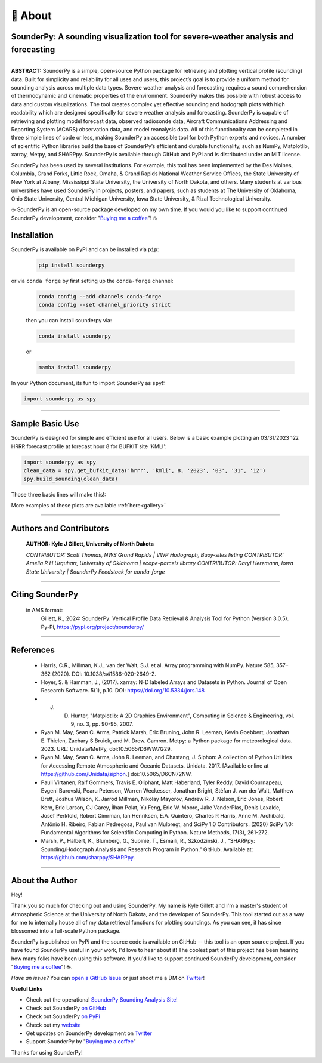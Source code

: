 📖 About
=========

SounderPy: A sounding visualization tool for severe-weather analysis and forecasting 
--------------------------------------------------------------------------------------


.. image:: _static/images/example-sounding_light4.png
   :width: 500 px
   :align: center

***************************************************************


**ABSTRACT:** SounderPy is a simple, open-source Python package for retrieving and plotting
vertical profile (sounding) data. Built for simplicity and reliability for all uses and users, this 
project’s goal is to provide a uniform method for sounding analysis across multiple data types. 
Severe weather analysis and forecasting requires a sound comprehension of thermodynamic and 
kinematic properties of the environment. SounderPy makes this possible with robust access to 
data and custom visualizations. The tool creates complex yet effective sounding and hodograph 
plots with high readability which are designed specifically for severe weather analysis and 
forecasting. SounderPy is capable of retrieving and plotting model forecast data, observed 
radiosonde data, Aircraft Communications Addressing and Reporting System (ACARS) 
observation data, and model reanalysis data. All of this functionality can be completed in three
simple lines of code or less, making SounderPy an accessible tool for both Python experts and 
novices. A number of scientific Python libraries build the base of SounderPy’s efficient and 
durable functionality, such as NumPy, Matplotlib, xarray, Metpy, and SHARPpy. SounderPy is 
available through GitHub and PyPi and is distributed under an MIT license.


.. image:: _static/images/sounderpy_poster.png
   :width: 500 px
   :align: center


SounderPy has been used by several institutions. For example, this tool has been implemented by the Des Moines, Columbia, Grand Forks, Little Rock, Omaha, & Grand Rapids National Weather Service Offices, the State University of New York at Albany, Mississippi State University, the University of North Dakota, and others. Many students at various universities have used SounderPy in projects, posters, and papers, such as students at The University of Oklahoma, Ohio State University, Central Michigan University, Iowa State University, & Rizal Technological University.

☕ SounderPy is an open-source package developed on my own time. If you would you like to support continued SounderPy development, consider "`Buying me a coffee <https://www.buymeacoffee.com/kylejgillett>`_"! ☕

Installation
------------

SounderPy is available on PyPi and can be installed via ``pip``:

	.. code-block:: console

	   pip install sounderpy 

or via ``conda forge`` by first setting up the ``conda-forge`` channel:

	.. code-block:: console

	   conda config --add channels conda-forge
	   conda config --set channel_priority strict

	then you can install sounderpy via:

	.. code-block:: console

		conda install sounderpy 

	or 

	.. code-block:: console

		mamba install sounderpy


In your Python document, its fun to import SounderPy as ``spy``!:

.. code-block:: python

	import sounderpy as spy



***************************************************************

Sample Basic Use 
-----------------

SounderPy is designed for simple and efficient use for all users. Below is a basic example plotting an 03/31/2023 12z HRRR forecast profile at forecast hour 8 for BUFKIT site 'KMLI':

.. code-block:: python

   import sounderpy as spy
   clean_data = spy.get_bufkit_data('hrrr', 'kmli', 8, '2023', '03', '31', '12')
   spy.build_sounding(clean_data)

Those three basic lines will make this!:

.. image:: _static/images/example-sounding_light2.png
   :alt: Example SounderPy Sounding


More examples of these plots are available :ref:`here<gallery>`


***************************************************************



Authors and Contributors 
-------------------------
	**AUTHOR: Kyle J Gillett, University of North Dakota**

	*CONTRIBUTOR: Scott Thomas, NWS Grand Rapids | VWP Hodograph, Buoy-sites listing*
	*CONTRIBUTOR: Amelia R H Urquhart, University of Oklahoma | ecape-parcels library*
	*CONTRIBUTOR: Daryl Herzmann, Iowa State University | SounderPy Feedstock for conda-forge*

***************************************************************

Citing SounderPy
-----------------
	.. image:: https://zenodo.org/badge/DOI/10.5281/zenodo.10443609.svg
	   :target: https://doi.org/10.5281/zenodo.10443609
	   :alt: DOI


	in AMS format:
	     Gillett, K., 2024: SounderPy: Vertical Profile Data Retrieval & Analysis Tool for Python (Version 3.0.5). Py-Pi, https://pypi.org/project/sounderpy/


***************************************************************


References 
----------

	* Harris, C.R., Millman, K.J., van der Walt, S.J. et al. Array programming with NumPy. Nature 585, 357–362 (2020). DOI: 10.1038/s41586-020-2649-2.
      

	* Hoyer, S. & Hamman, J., (2017). xarray: N-D labeled Arrays and Datasets in Python. Journal of Open Research Software. 5(1), p.10. DOI: https://doi.org/10.5334/jors.148

       
	* J. D. Hunter, "Matplotlib: A 2D Graphics Environment", Computing in Science & Engineering, vol. 9, no. 3, pp. 90-95, 2007.

      
	* Ryan M. May, Sean C. Arms, Patrick Marsh, Eric Bruning, John R. Leeman, Kevin Goebbert, Jonathan E. Thielen, Zachary S Bruick, and M. Drew. Camron. Metpy: a Python package for meteorological data. 2023. URL: Unidata/MetPy, doi:10.5065/D6WW7G29.
      

	* Ryan M. May, Sean C. Arms, John R. Leeman, and Chastang, J. Siphon: A collection of Python Utilities for Accessing Remote Atmospheric and Oceanic Datasets. Unidata. 2017. [Available online at https://github.com/Unidata/siphon.] doi:10.5065/D6CN72NW.
      

	* Pauli Virtanen, Ralf Gommers, Travis E. Oliphant, Matt Haberland, Tyler Reddy, David Cournapeau, Evgeni Burovski, Pearu Peterson, Warren Weckesser, Jonathan Bright, Stéfan J. van der Walt, Matthew Brett, Joshua Wilson, K. Jarrod Millman, Nikolay Mayorov, Andrew R. J. Nelson, Eric Jones, Robert Kern, Eric Larson, CJ Carey, İlhan Polat, Yu Feng, Eric W. Moore, Jake VanderPlas, Denis Laxalde, Josef Perktold, Robert Cimrman, Ian Henriksen, E.A. Quintero, Charles R Harris, Anne M. Archibald, Antônio H. Ribeiro, Fabian Pedregosa, Paul van Mulbregt, and SciPy 1.0 Contributors. (2020) SciPy 1.0: Fundamental Algorithms for Scientific Computing in Python. Nature Methods, 17(3), 261-272.

       
	* Marsh, P., Halbert, K., Blumberg, G., Supinie, T., Esmaili, R., Szkodzinski, J., "SHARPpy: Sounding/Hodograph Analysis and Research Program in Python." GitHub. Available at: https://github.com/sharppy/SHARPpy.


****************************************

About the Author
-----------------

Hey! 

Thank you so much for checking out and using SounderPy. My name is Kyle Gillett and I'm a master's student of Atmospheric Science at the University of North Dakota, and the developer of SounderPy. This tool started out as a way for me to internally house all of my data retrieval functions for plotting soundings. As you can see, it has since blossomed into a full-scale Python package.

SounderPy is published on PyPi and the source code is available on GitHub -- this tool is an open source project. If you have found SounderPy useful in your work, I'd love to hear about it! The coolest part of this project has been hearing how many folks have been using this software. If you'd like to support continued SounderPy development, consider "`Buying me a coffee <https://www.buymeacoffee.com/kylejgillett>`_"! ☕. 

*Have an issue?* You can `open a GitHub Issue <https://github.com/kylejgillett/sounderpy/issues>`_ or just shoot me a DM on `Twitter <https://twitter.com/wxkylegillett>`_!

**Useful Links**

+ Check out the operational `SounderPy Sounding Analysis Site! <https://sounderpysoundings.anvil.app/>`_
+ Check out SounderPy `on GitHub <https://github.com/kylejgillett/sounderpy>`_
+ Check out SounderPy `on PyPi <https://pypi.org/project/sounderpy/>`_
+ Check out my `website <https://kylegillettphoto.com>`_
+ Get updates on SounderPy development on `Twitter <https://twitter.com/wxkylegillett>`_
+ Support SounderPy by "`Buying me a coffee <https://www.buymeacoffee.com/kylejgillett>`_"


Thanks for using SounderPy!

